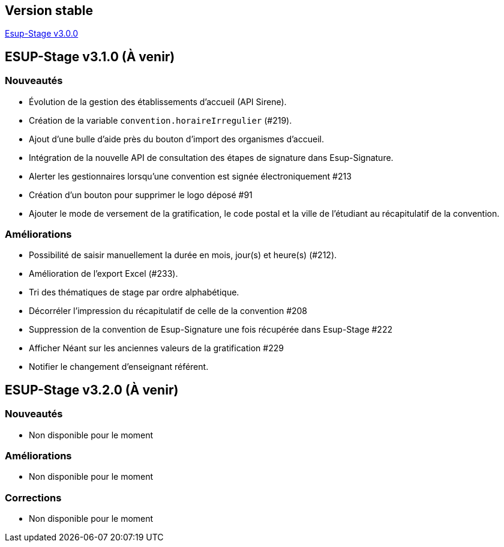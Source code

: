 == Version stable
https://github.com/EsupPortail/esup-stage/releases/tag/3.0.0[Esup-Stage v3.0.0]

== ESUP-Stage v3.1.0 (À venir)
=== Nouveautés
- Évolution de la gestion des établissements d'accueil (API Sirene).  
- Création de la variable `convention.horaireIrregulier` (#219).
- Ajout d'une bulle d'aide près du bouton d'import des organismes d'accueil.
- Intégration de la nouvelle API de consultation des étapes de signature dans Esup-Signature.
- Alerter les gestionnaires lorsqu'une convention est signée électroniquement #213
- Création d'un bouton pour supprimer le logo déposé #91
- Ajouter le mode de versement de la gratification, le code postal et la ville de l'étudiant au récapitulatif de la convention.

=== Améliorations
- Possibilité de saisir manuellement la durée en mois, jour(s) et heure(s) (#212).
- Amélioration de l'export Excel (#233).
- Tri des thématiques de stage par ordre alphabétique.
- Décorréler l'impression du récapitulatif de celle de la convention #208
- Suppression de la convention de Esup-Signature une fois récupérée dans Esup-Stage #222
- Afficher Néant sur les anciennes valeurs de la gratification #229
- Notifier le changement d'enseignant référent.

== ESUP-Stage v3.2.0 (À venir)
=== Nouveautés
- Non disponible pour le moment

=== Améliorations
- Non disponible pour le moment

=== Corrections
- Non disponible pour le moment
